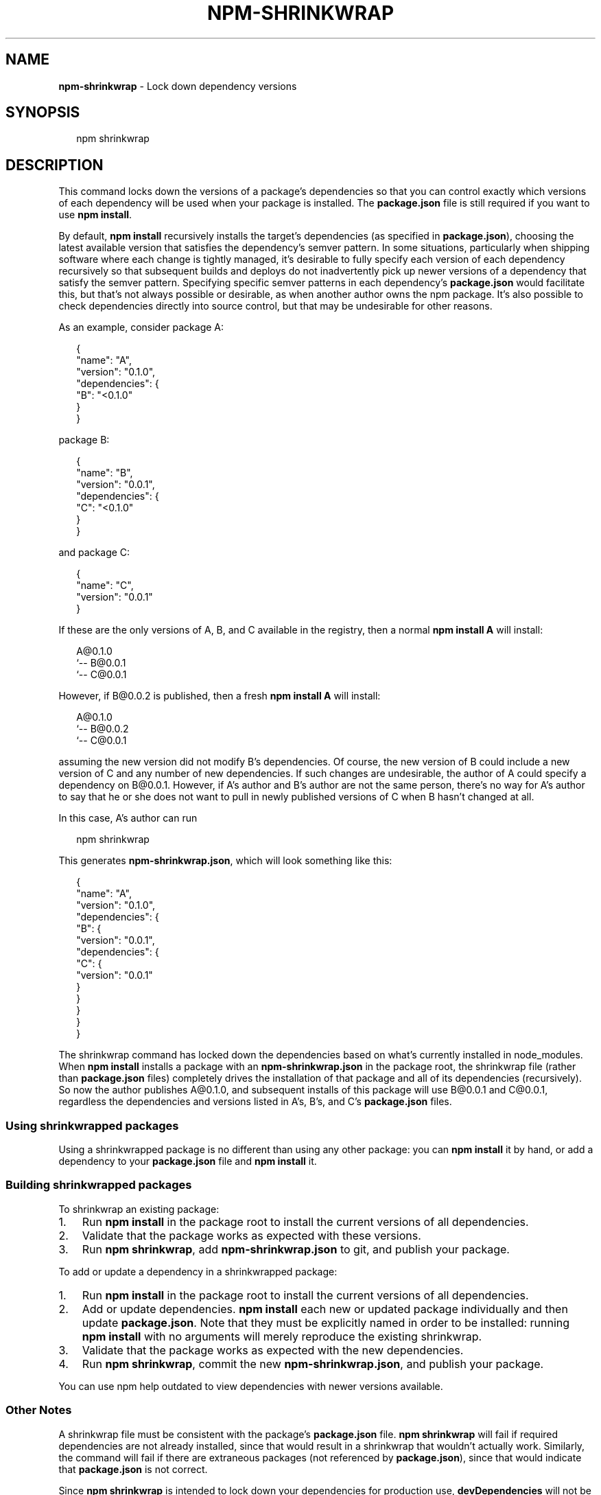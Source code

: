 .TH "NPM\-SHRINKWRAP" "1" "October 2015" "" ""
.SH "NAME"
\fBnpm-shrinkwrap\fR \- Lock down dependency versions
.SH SYNOPSIS
.P
.RS 2
.nf
npm shrinkwrap
.fi
.RE
.SH DESCRIPTION
.P
This command locks down the versions of a package's dependencies so
that you can control exactly which versions of each dependency will be
used when your package is installed\. The \fBpackage\.json\fP file is still
required if you want to use \fBnpm install\fP\|\.
.P
By default, \fBnpm install\fP recursively installs the target's
dependencies (as specified in \fBpackage\.json\fP), choosing the latest
available version that satisfies the dependency's semver pattern\. In
some situations, particularly when shipping software where each change
is tightly managed, it's desirable to fully specify each version of
each dependency recursively so that subsequent builds and deploys do
not inadvertently pick up newer versions of a dependency that satisfy
the semver pattern\. Specifying specific semver patterns in each
dependency's \fBpackage\.json\fP would facilitate this, but that's not always
possible or desirable, as when another author owns the npm package\.
It's also possible to check dependencies directly into source control,
but that may be undesirable for other reasons\.
.P
As an example, consider package A:
.P
.RS 2
.nf
{
  "name": "A",
  "version": "0\.1\.0",
  "dependencies": {
    "B": "<0\.1\.0"
  }
}
.fi
.RE
.P
package B:
.P
.RS 2
.nf
{
  "name": "B",
  "version": "0\.0\.1",
  "dependencies": {
    "C": "<0\.1\.0"
  }
}
.fi
.RE
.P
and package C:
.P
.RS 2
.nf
{
  "name": "C",
  "version": "0\.0\.1"
}
.fi
.RE
.P
If these are the only versions of A, B, and C available in the
registry, then a normal \fBnpm install A\fP will install:
.P
.RS 2
.nf
A@0\.1\.0
`\-\- B@0\.0\.1
    `\-\- C@0\.0\.1
.fi
.RE
.P
However, if B@0\.0\.2 is published, then a fresh \fBnpm install A\fP will
install:
.P
.RS 2
.nf
A@0\.1\.0
`\-\- B@0\.0\.2
    `\-\- C@0\.0\.1
.fi
.RE
.P
assuming the new version did not modify B's dependencies\. Of course,
the new version of B could include a new version of C and any number
of new dependencies\. If such changes are undesirable, the author of A
could specify a dependency on B@0\.0\.1\. However, if A's author and B's
author are not the same person, there's no way for A's author to say
that he or she does not want to pull in newly published versions of C
when B hasn't changed at all\.
.P
In this case, A's author can run
.P
.RS 2
.nf
npm shrinkwrap
.fi
.RE
.P
This generates \fBnpm\-shrinkwrap\.json\fP, which will look something like this:
.P
.RS 2
.nf
{
  "name": "A",
  "version": "0\.1\.0",
  "dependencies": {
    "B": {
      "version": "0\.0\.1",
      "dependencies": {
        "C": {
          "version": "0\.0\.1"
        }
      }
    }
  }
}
.fi
.RE
.P
The shrinkwrap command has locked down the dependencies based on
what's currently installed in node_modules\.  When \fBnpm install\fP
installs a package with an \fBnpm\-shrinkwrap\.json\fP in the package
root, the shrinkwrap file (rather than \fBpackage\.json\fP files) completely
drives the installation of that package and all of its dependencies
(recursively)\.  So now the author publishes A@0\.1\.0, and subsequent
installs of this package will use B@0\.0\.1 and C@0\.0\.1, regardless the
dependencies and versions listed in A's, B's, and C's \fBpackage\.json\fP
files\.
.SS Using shrinkwrapped packages
.P
Using a shrinkwrapped package is no different than using any other
package: you can \fBnpm install\fP it by hand, or add a dependency to your
\fBpackage\.json\fP file and \fBnpm install\fP it\.
.SS Building shrinkwrapped packages
.P
To shrinkwrap an existing package:
.RS 0
.IP 1. 3
Run \fBnpm install\fP in the package root to install the current
versions of all dependencies\.
.IP 2. 3
Validate that the package works as expected with these versions\.
.IP 3. 3
Run \fBnpm shrinkwrap\fP, add \fBnpm\-shrinkwrap\.json\fP to git, and publish
your package\.

.RE
.P
To add or update a dependency in a shrinkwrapped package:
.RS 0
.IP 1. 3
Run \fBnpm install\fP in the package root to install the current
versions of all dependencies\.
.IP 2. 3
Add or update dependencies\. \fBnpm install\fP each new or updated
package individually and then update \fBpackage\.json\fP\|\.  Note that they
must be explicitly named in order to be installed: running \fBnpm
install\fP with no arguments will merely reproduce the existing
shrinkwrap\.
.IP 3. 3
Validate that the package works as expected with the new
dependencies\.
.IP 4. 3
Run \fBnpm shrinkwrap\fP, commit the new \fBnpm\-shrinkwrap\.json\fP, and
publish your package\.

.RE
.P
You can use npm help outdated to view dependencies with newer versions
available\.
.SS Other Notes
.P
A shrinkwrap file must be consistent with the package's \fBpackage\.json\fP
file\. \fBnpm shrinkwrap\fP will fail if required dependencies are not
already installed, since that would result in a shrinkwrap that
wouldn't actually work\. Similarly, the command will fail if there are
extraneous packages (not referenced by \fBpackage\.json\fP), since that would
indicate that \fBpackage\.json\fP is not correct\.
.P
Since \fBnpm shrinkwrap\fP is intended to lock down your dependencies for
production use, \fBdevDependencies\fP will not be included unless you
explicitly set the \fB\-\-dev\fP flag when you run \fBnpm shrinkwrap\fP\|\.  If
installed \fBdevDependencies\fP are excluded, then npm will print a
warning\.  If you want them to be installed with your module by
default, please consider adding them to \fBdependencies\fP instead\.
.P
If shrinkwrapped package A depends on shrinkwrapped package B, B's
shrinkwrap will not be used as part of the installation of A\. However,
because A's shrinkwrap is constructed from a valid installation of B
and recursively specifies all dependencies, the contents of B's
shrinkwrap will implicitly be included in A's shrinkwrap\.
.SS Caveats
.P
If you wish to lock down the specific bytes included in a package, for
example to have 100% confidence in being able to reproduce a
deployment or build, then you ought to check your dependencies into
source control, or pursue some other mechanism that can verify
contents rather than versions\.
.SH SEE ALSO
.RS 0
.IP \(bu 2
npm help install
.IP \(bu 2
npm help 5 package\.json
.IP \(bu 2
npm help ls

.RE

